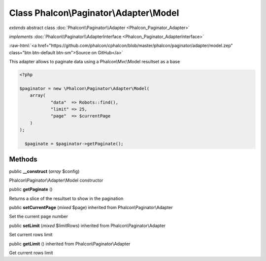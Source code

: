 Class **Phalcon\\Paginator\\Adapter\\Model**
============================================

*extends* abstract class :doc:`Phalcon\\Paginator\\Adapter <Phalcon_Paginator_Adapter>`

*implements* :doc:`Phalcon\\Paginator\\AdapterInterface <Phalcon_Paginator_AdapterInterface>`

.. role:: raw-html(raw)
   :format: html

:raw-html:`<a href="https://github.com/phalcon/cphalcon/blob/master/phalcon/paginator/adapter/model.zep" class="btn btn-default btn-sm">Source on GitHub</a>`

This adapter allows to paginate data using a Phalcon\\Mvc\\Model resultset as a base 

.. code-block:: php

    <?php

    $paginator = new \Phalcon\Paginator\Adapter\Model(
    	array(
    		"data"  => Robots::find(),
    		"limit" => 25,
    		"page"  => $currentPage
    	)
    );
    
      $paginate = $paginator->getPaginate();



Methods
-------

public  **__construct** (*array* $config)

Phalcon\\Paginator\\Adapter\\Model constructor



public  **getPaginate** ()

Returns a slice of the resultset to show in the pagination



public  **setCurrentPage** (*mixed* $page) inherited from Phalcon\\Paginator\\Adapter

Set the current page number



public  **setLimit** (*mixed* $limitRows) inherited from Phalcon\\Paginator\\Adapter

Set current rows limit



public  **getLimit** () inherited from Phalcon\\Paginator\\Adapter

Get current rows limit



